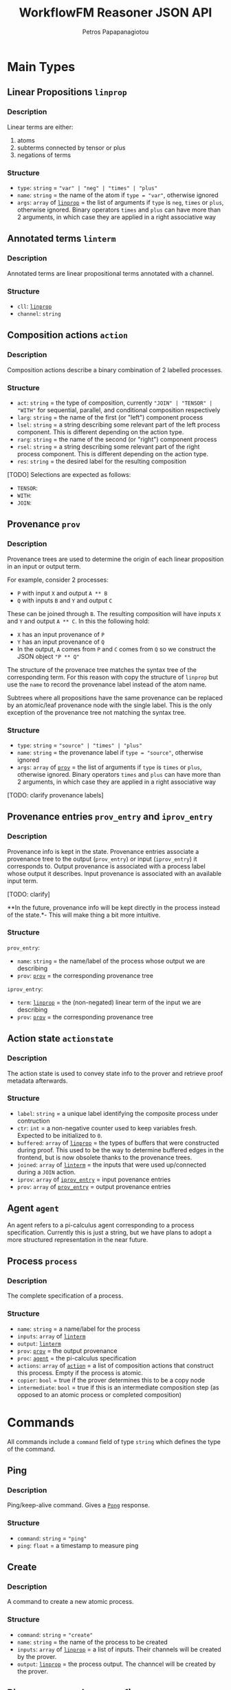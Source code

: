 #+TITLE: WorkflowFM Reasoner JSON API
#+AUTHOR: Petros Papapanagiotou
#+EMAIL: petrospapapan@gmail.com
#+OPTIONS: toc:2
#+EXCLUDE_TAGS: noexport


* Main Types

** <<linprop>>Linear Propositions ~linprop~
*** Description
Linear terms are either:
1. atoms
2. subterms connected by tensor or plus 
3. negations of terms

*** Structure
- ~type~: ~string~ = ~"var" | "neg" | "times" | "plus"~
- ~name~: ~string~ = the name of the atom if ~type = "var"~, otherwise ignored
- ~args~: ~array~ of [[linprop][~linprop~]] = the list of arguments if ~type~ is ~neg~, ~times~ or ~plus~, otherwise ignored. Binary operators ~times~ and ~plus~ can have more than 2 arguments, in which case they are applied in a right associative way

** <<linterm>>Annotated terms ~linterm~
*** Description
Annotated terms are linear propositional terms annotated with a channel.

*** Structure
- ~cll~: [[linprop][~linprop~]]
- ~channel~: ~string~

** <<action>>Composition actions ~action~
*** Description
Composition actions describe a binary combination of 2 labelled processes. 

*** Structure
- ~act~: ~string~ = the type of composition, currently ~"JOIN" | "TENSOR" | "WITH"~ for sequential, parallel, and conditional composition respectively
- ~larg~: ~string~ = the name of the first (or "left") component process
- ~lsel~: ~string~ = a string describing some relevant part of the left process component. This is different depending on the action type.
- ~rarg~: ~string~ = the name of the second (or "right") component process
- ~rsel~: ~string~ = a string describing some relevant part of the right process component. This is different depending on the action type.
- ~res~: ~string~ = the desired label for the resulting composition

[TODO] Selections are expected as follows:
- ~TENSOR~:
- ~WITH~: 
- ~JOIN~:

** <<prov>>Provenance ~prov~
*** Description
Provenance trees are used to determine the origin of each linear proposition in an input or output term. 

For example, consider 2 processes:
- ~P~ with input ~X~ and output ~A ** B~
- ~Q~ with inputs ~B~ and ~Y~ and output ~C~

These can be joined through ~B~. The resulting composition will have inputs ~X~ and ~Y~ and output ~A ** C~. In this the following hold:
- ~X~ has an input provenance of ~P~
- ~Y~ has an input provenance of ~Q~
- In the output, ~A~ comes from ~P~ and ~C~ comes from ~Q~ so we construct the JSON object ~"P ** Q"~

The structure of the provenace tree matches the syntax tree of the corresponding term. For this reason with copy the structure of ~linprop~ but use the ~name~ to record the provenance label instead of the atom name.

Subtrees where all propositions have the same provenance can be replaced by an atomic/leaf provenance node with the single label. This is the only exception of the provenance tree not matching the syntax tree.


*** Structure
+ ~type~: ~string~ = ~"source" | "times" | "plus"~
+ ~name~: ~string~ = the provenance label if ~type = "source"~, otherwise ignored
+ ~args~: ~array~ of [[prov][~prov~]] = the list of arguments if ~type~ is  ~times~ or ~plus~, otherwise ignored. Binary operators ~times~ and ~plus~ can have more than 2 arguments, in which case they are applied in a right associative way

[TODO: clarify provenance labels]

** <<prov_entry>>Provenance entries ~prov_entry~ and ~iprov_entry~
*** Description
Provenance info is kept in the state. Provenance entries associate a provenance tree to the output (~prov_entry~) or input (~iprov_entry~) it corresponds to. Output provenance is associated with a process label whose output it describes. Input provenance is associated with an available input term.

[TODO: clarify]

**In the future, provenance info will be kept directly in the process instead of the state.*- This will make thing a bit more intuitive.

*** Structure
~prov_entry~:
- ~name~: ~string~ = the name/label of the process whose output we are describing
- ~prov~: [[prov][~prov~]] = the corresponding provenance tree

~iprov_entry~:
- ~term~: [[linprop][~linprop~]] = the (non-negated) linear term of the input we are describing
- ~prov~: [[prov][~prov~]] = the corresponding provenance tree

** <<actionstate>>Action state ~actionstate~
*** Description
The action state is used to convey state info to the prover and retrieve proof metadata afterwards.

*** Structure
- ~label~: ~string~ = a unique label identifying the composite process under contruction
- ~ctr~: ~int~ = a non-negative counter used to keep variables fresh. Expected to be initialized to ~0~.
- ~buffered~: ~array~ of [[linprop][~linprop~]] = the types of buffers that were constructed during proof. This used to be the way to determine buffered edges in the frontend, but is now obsolete thanks to the provenance trees.
- ~joined~: ~array~ of [[linterm][~linterm~]] = the inputs that were used up/connected during a ~JOIN~ action.
- ~iprov~: ~array~ of [[prov_entry][~iprov_entry~]] = input povenance entries
- ~prov~: ~array~ of [[prov_entry][~prov_entry~]] = output provenance entries

** <<agent>>Agent ~agent~ 

An agent refers to a pi-calculus agent corresponding to a process specification. Currently this is just a string, but we have plans to adopt a more structured representation in the near future.

** <<Process>>Process ~process~
*** Description
The complete specification of a process. 

*** Structure

- ~name~: ~string~ = a name/label for the process
- ~inputs~: ~array~ of [[linterm][~linterm~]] 
- ~output~: [[linterm][~linterm~]]
- ~prov~: [[prov][~prov~]] = the output provenance
- ~proc~: [[agent][~agent~]] = the pi-calculus specification
- ~actions~: ~array~ of [[action][~action~]] = a list of composition actions that construct this process. Empty if the process is atomic.
- ~copier~: ~bool~ = true if the prover determines this to be a copy node
- ~intermediate~: ~bool~ = true if this is an intermediate composition step (as opposed to an atomic process or completed composition)


* Commands
All commands include a ~command~ field of type ~string~ which defines the type of the command.

** <<PingCommand>>Ping
*** Description
Ping/keep-alive command. Gives a [[PongResponse][~Pong~]] response.

*** Structure
- ~command~: ~string~ = ~"ping"~
- ~ping~: ~float~ = a timestamp to measure ping

** <<CreateCommand>>Create
*** Description
A command to create a new atomic process. 

*** Structure
- ~command~: ~string~ = ~"create"~
- ~name~: ~string~ = the name of the process to be created
- ~inputs~: ~array~ of [[linprop][~linprop~]] = a list of inputs. Their channels will be created by the prover.
- ~output~: [[linprop][~linprop~]] = the process output. The channcel will be created by the prover.

** <<Compose1Command>>Binary compose (compose1)
*** Description
Binary composition of 2 processes with a single action. 

Although a more general [[ComposeCommand][composition command]] is provided, when it comes to simple binary compositions this command executes faster.

*** Structure
- ~command~: ~string~ = ~"compose1"~
- ~action~: ~action~ = the composition action to be performed. The labels of the 2 arguments must match the labels of the processes provided in the next fields.
- ~lhs~: [[Process][~process~]] = the process corresponding to the first (left) argument of the action
- ~rhs~: [[Process][~process~]] = the process corresponding to the second (right) argument of the action

** <<ComposeCommand>>Compose
*** Description
Construction of a complex composition with one or more actions. Although more general than the binary composition command [[Compose1Command][~compose1~]], it is slower.

*** Structure
- ~command~: ~string~ = ~"compose"~
- ~name~: ~string~ = the name of the final composition
- ~components~: ~array~ of [[Process][~process~]] = the list of all component processes that will be used
- ~actions~: ~array~ of [[action][~action~]] = the ordered list of actions to be performed

** <<VerifyCommand>>Verify
*** Description
A command used to reconstruct a process composition. 

This is legacy command which has now devolved into the [[ComposeCommand][~compose~]] command. The only difference is that ~verify~ does not produce [[ComposeResponse][~compose~]] responses for intermediate steps. It will only generate one [[VerifyResponse][~verify~]] response for the final process.

*** Structure
- ~command~: ~string~ = ~"verify"~
- ~name~: ~string~ = the name of the final composition
- ~components~: ~array~ of [[Process][~process~]] = the list of all component processes that will be used
- ~actions~: ~array~ of [[action][~action~]] = the ordered list of actions to be performed

** <<DeployCommand>>Deploy
*** Description
This is a family of commands that produce executable process deployments.

There are currently 3 types of possible deployments:
1. ~PiViz~: This produces a file for the PiVizTool and/or MWB.
2. ~PiLib~: This produces a deployment and code templates using the old PiLib library.
3. ~PEW~: This produces a deployment and code templates with the newer [[https://github.com/PetrosPapapa/WorkflowFM-PEW][PEW library]].

*** Structure

**** ~PiViz~
 - ~command~: ~string~ = ~"piviz"~
 - ~process~: [[Process][~process~]] = the process to be deployed
 - ~components~: ~array~ of [[Process][~process~]] = the list of all dependencies/components required in the composition

**** ~PiLib~
 - ~command~: ~string~ = ~"pilib"~
 - ~process~: [[Process][~process~]] = the process to be deployed
 - ~components~: ~array~ of [[Process][~process~]] = the list of all dependencies/components required in the composition
 - ~separator~: ~string~ = the client OS-specific file path separator 
 - ~path~: ~string~ = the base path for the deployment
 - ~pkg~: ~string~ = the desired name for the Scala package that will contain the code
 - ~project~: ~string~ = an identifiable name for the deployment. This will be used to identify certain types and classes.
 - ~main~: ~bool~ = ~true~ if the generation of a template for a main class is required.
- ~java~: ~bool~ = ~true~ if the generation of a java runner class is required. This can help integrate the Scala deployment with Java code.
  
**** ~PEW~
 - ~command~: ~string~ = ~"piviz"~
 - ~process~: [[Process][~process~]] = the process to be deployed
 - ~components~: ~array~ of [[Process][~process~]] = the list of all dependencies/components required in the composition
 - ~separator~: ~string~ = the client OS-specific file path separator 
 - ~path~: ~string~ = the base path for the deployment
 - ~pkg~: ~string~ = the desired name for the Scala package that will contain the code
 - ~project~: ~string~ = an identifiable name for the deployment. This will be used to identify certain types and classes.
 - ~main~: ~bool~ = ~true~ if the generation of a template for a main class is required.
- ~java~: ~bool~ = ~true~ if the generation of a java runner class is required. This can help integrate the Scala deployment with Java code.

* Responses
All responses include a ~response~ field of type ~string~ which defines the type of the response.

** <<PongResponse>>Pong 
*** Description
The response to the [[PingCommand][~Ping~]] command.

*** Structure
- ~response~: ~string~ = ~"Pong"~
- ~ping~: ~float~ = contains the original timestamp received by the prover in the [[PingCommand][~Ping~]] command.

** Create
*** Description
The response to the [[CreateCommand][~create~]] command with a definition of a new atomic process.

*** Structure
- ~response~: ~string~ = ~"CreateProcess"~
- ~process~: [[Process][~process~]] = the newly created process

** <<ComposeResponse>>Compose
*** Description
The result of a single binary composition action. The [[ComposeCommand][~compose~]] command may produce multiple of these, one for each action.

*** Structure
- ~response~: ~string~ = ~"Compose"~
- ~action~: [[action][~action~]] = the composition action that was applied
- ~process~: [[Process][~process~]] = the resulting composite process
- ~state~: [[actionstate][~actionstate~]] = the updated action state with the associated metadata

** <<VerifyResponse>>Verify
*** Description
The response of the [[VerifyCommand][~verify~]] command with a reconstructed composite process.

*** Structure
- ~response~: ~string~ = ~"Verify"~
- ~process~: [[Process][~process~]] = the reconstructed composition

** <<DeployResponse>>Deploy
*** Description
This is the response to the [[DeployCommand][~deploy~]] commands. It describes the files that are required for deployment. 

*** Structure

First we need the structure for a single deployment file. This is a ~file~ object containing the following fields:

- ~path~: ~string~ = the full path of the file (including its name) in the deployment
- ~content~: ~string~ = the content of the file
- ~overwrite~: ~bool~ = the reasoner tags the files that are generated fully automatically so that they will be overwritten in consecutive deployments. Files that may be edited by the user (e.g. code templates) have this field marked as ~false~ to avoid overwritting user content.

Based on this, the ~deploy~ response is as follows:
- ~response~: ~string~ = ~"Deploy"~
- ~type~: ~string~ = the type of deployment. Currently one of ~PiViz~, ~PiLib~ or ~PEW~.
- ~deployment~: ~Array~ of ~file~ = a list of deployment files.

** Failed
*** Description
This response is generated whenever the prover fails to perform a command. Unless there is a bug or associated limitation in the prover, this indicates a user or input error.

*** Structure
- ~response~: ~string~ = ~"CommandFailed"~
- ~content~: ~string~ = a (sometimes useful) description of the error that occured

** Exception
*** Description
This response is generated whenever the prover fails due to an internal exception. This indicates an expected failure in the system.

*** Structure
- ~response~: ~string~ = ~"Exception"~
- ~content~: ~string~ = the contents of the thrown exception
